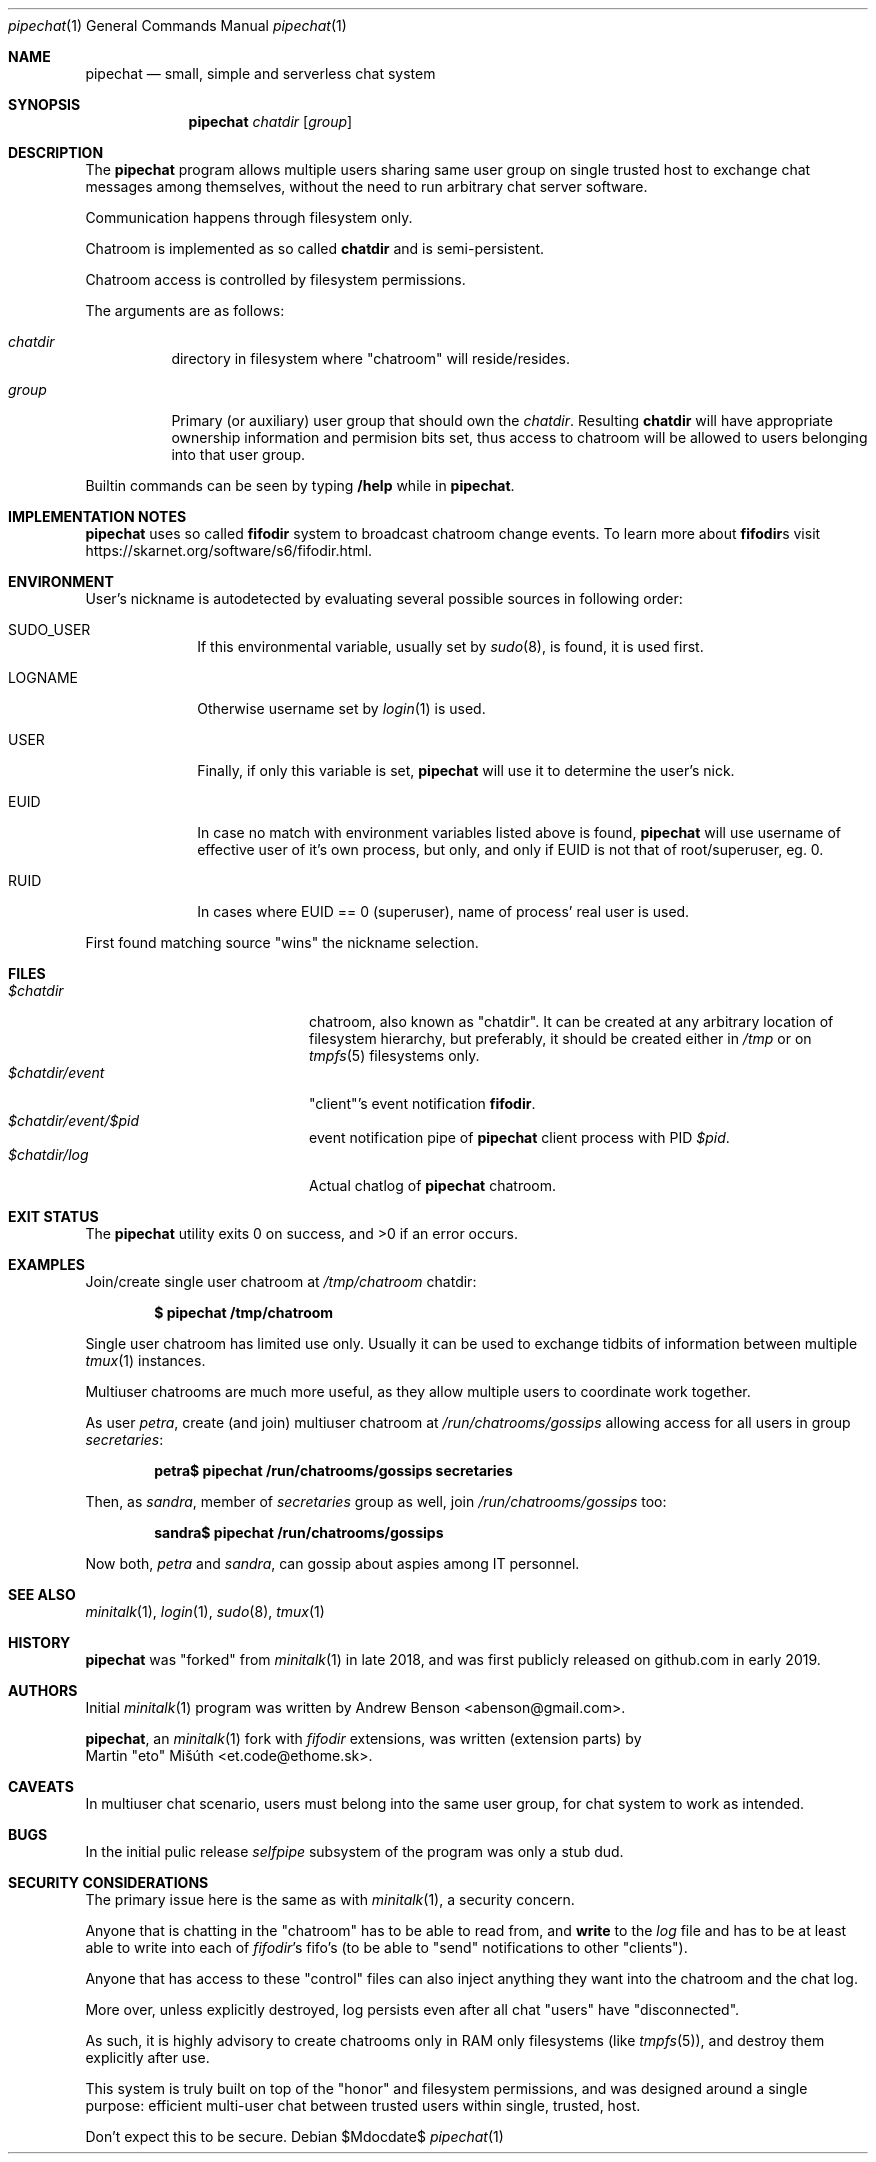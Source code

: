 .Dd $Mdocdate$
.Dt pipechat 1
.Os
.Sh NAME
.Nm pipechat
.Nd small, simple and serverless chat system
.Sh SYNOPSIS
.Nm pipechat
.Ar chatdir
.Op Ar group
.Sh DESCRIPTION
The
.Nm
program allows multiple users sharing same user group
on single trusted host to exchange chat messages among 
themselves, without the need to run arbitrary
chat server software.
.Pp
Communication happens through filesystem only.
.Pp
Chatroom is implemented as so called  
.Sy chatdir
and is semi-persistent.
.Pp
Chatroom access is controlled by filesystem 
permissions.
.Pp
The arguments are as follows:
.Bl -tag -width Ds
.It Ar chatdir
directory in filesystem where \(dqchatroom\(dq
will reside/resides.
.It Ar group
Primary (or auxiliary) user group
that should own the
.Ar chatdir Ns .
Resulting 
.Sy chatdir 
will have appropriate ownership information 
and permision bits set, thus access to 
chatroom will be allowed to users belonging 
into that user group.
.El
.Pp
Builtin commands can be seen by typing
.Ic /help
while in
.Nm Ns .
.Sh IMPLEMENTATION NOTES
.Nm 
uses so called 
.Sy fifodir
system to broadcast chatroom
change events. To learn more about 
.Sy fifodir Ns s
visit https://skarnet.org/software/s6/fifodir.html.
.Sh ENVIRONMENT
User's nickname is autodetected by evaluating several possible sources 
in following order:
.Bl -tag -width Sh
.It Ev SUDO_USER
If this environmental variable, usually set by
.Xr sudo 8 Ns ,
is found, it is used first.
.It Ev LOGNAME
Otherwise username set by
.Xr login 1
is used.
.It Ev USER
Finally, if only this variable is set,
.Nm
will use it to determine the user's nick.
.It Ev EUID
In case no match with environment variables listed 
above is found,
.Nm
will use username of effective user of it's own process,
but only, and only if EUID is not that of root/superuser, 
eg. 0.
.It Ev RUID
In cases where EUID == 0 (superuser), 
name of process' real user is used.
.El
.Pp
First found matching source "wins" the nickname selection.
.Sh FILES
.Bl -tag -width $chadir/event/$pid -compact
.It Pa $chatdir
chatroom, also known as \(dqchatdir\(dq. It can be created 
at any arbitrary location of filesystem hierarchy, 
but preferably, it should be created either in 
.Pa /tmp
or on
.Xr tmpfs 5
filesystems only.
.It Pa $chatdir/event
\(dqclient\(dq's event notification 
.Sy fifodir Ns .
.It Pa $chatdir/event/$pid
event notification pipe of 
.Nm
client process with PID
.Ar $pid Ns .
.It Pa $chatdir/log
Actual chatlog of 
.Nm
chatroom.
.El
.Sh EXIT	STATUS
.Ex -std
.Sh EXAMPLES
Join/create single user chatroom at 
.Pa /tmp/chatroom
chatdir:
.Pp
.Dl $ pipechat /tmp/chatroom
.Pp
Single user chatroom has limited use only.
Usually it can be used to exchange tidbits 
of information between multiple 
.Xr tmux 1
instances. 
.Pp
Multiuser chatrooms are much more 
useful, as they allow multiple users to 
coordinate work together.
.Pp
As user
.Ar petra Ns ,
create (and join) multiuser chatroom at
.Pa /run/chatrooms/gossips 
allowing access for all users in group 
.Ar secretaries Ns :
.Pp
.Dl petra$ pipechat /run/chatrooms/gossips secretaries
.Pp
Then, as 
.Ar sandra Ns , 
member of 
.Ar secretaries
group as well, join 
.Pa /run/chatrooms/gossips 
too:
.Pp
.Dl sandra$ pipechat /run/chatrooms/gossips
.Pp
Now both,
.Ar petra
and
.Ar sandra Ns ,
can gossip about aspies among IT personnel.
.Sh SEE ALSO
.Xr minitalk 1 Ns ,
.Xr login 1 Ns ,
.Xr sudo 8 Ns ,
.Xr tmux 1
.Sh HISTORY
.Nm 
was \(dqforked\(dq from 
.Xr minitalk 1
in late 2018, and was first publicly released 
on github.com in early 2019.
.Sh AUTHORS
Initial
.Xr minitalk 1
program was written by
.An Andrew Benson Aq abenson@gmail.com .
.Pp
.Nm Ns ,
an
.Xr minitalk 1
fork with
.Ar fifodir
extensions, was written (extension parts) by
.An Martin \(dqeto\(dq Mišúth Aq et.code@ethome.sk . 
.Sh CAVEATS
In multiuser chat scenario, users must belong into the same 
user group, for chat system to work as intended.
.Sh BUGS
In the initial pulic release 
.Ar selfpipe
subsystem of the program was only a stub dud.
.Sh SECURITY CONSIDERATIONS
The primary issue here is the same as with 
.Xr minitalk 1 Ns ,
a security concern.
.Pp
Anyone that is chatting in the \(dqchatroom\(dq
has to be able to read from, and 
.Sy write 
to the 
.Pa log
file and has to be at least able to write into each of
.Ar fifodir Ns 's 
fifo's (to be able to \(dqsend\(dq notifications to other \(dqclients\(dq).
.Pp
Anyone that has access to these \(dqcontrol\(dq files can also 
inject anything they want into the chatroom and the chat log.
.Pp
More over, unless explicitly destroyed, log persists even after 
all chat \(dqusers\(dq have \(dqdisconnected\(dq.
.Pp
As such, it is highly advisory to create chatrooms only in RAM 
only filesystems (like 
.Xr tmpfs 5 Ns ), 
and destroy them explicitly after use.
.Pp
This system is truly built on top of the \(dqhonor\(dq and filesystem 
permissions, and was designed around a single purpose: efficient 
multi-user chat between trusted users within single, trusted, host.
.Pp
Don't expect this to be secure.
